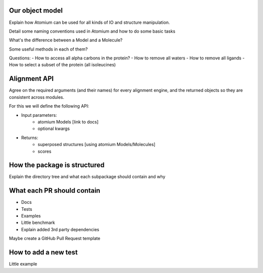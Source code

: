 Our object model
================

Explain how Atomium can be used for all kinds of IO and structure manipulation.

Detail some naming conventions used in Atomium and how to do some basic tasks

What's the difference between a Model and a Molecule?

Some useful methods in each of them?

Questions:
- How to access all alpha carbons in the protein?
- How to remove all waters
- How to remove all ligands
- How to select a subset of the protein (all isoleucines)

Alignment API
=============

Agree on the required arguments (and their names) for every alignment engine,
and the returned objects so they are consistent across modules.

For this we will define the following API:

- Input parameters:
    - atomium Models [link to docs]
    - optional kwargs
- Returns:
    - superposed structures [using atomium Models/Molecules]
    - scores

How the package is structured
==============================

Explain the directory tree and what each subpackage should contain and why


What each PR should contain
============================

* Docs
* Tests
* Examples
* Little benchmark
* Explain added 3rd party dependencies

Maybe create a GitHub Pull Request template

How to add a new test
=====================

Little example